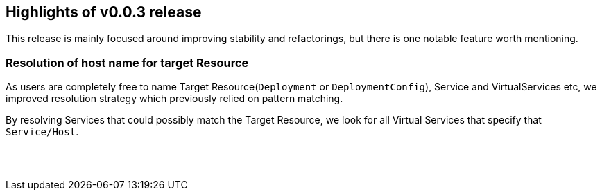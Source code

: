 == Highlights of v0.0.3 release

This release is mainly focused around improving stability and refactorings, but there is one notable feature worth mentioning.

=== Resolution of host name for target Resource

As users are completely free to name Target Resource(`Deployment` or `DeploymentConfig`), Service and VirtualServices etc, we improved resolution strategy which previously relied on pattern matching.

By resolving Services that could possibly match the Target Resource, we look for all Virtual Services that specify that `Service/Host`.

== {nbsp}
